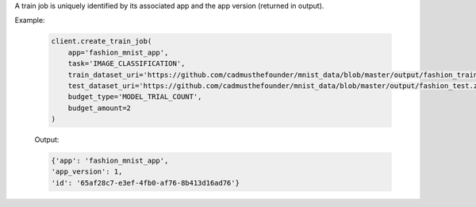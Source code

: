 .. seealso:: :meth:`rafiki.client.Client.create_train_job`

A train job is uniquely identified by its associated app and the app version (returned in output).

Example:

    .. code-block:: python

        client.create_train_job(
            app='fashion_mnist_app',
            task='IMAGE_CLASSIFICATION',
            train_dataset_uri='https://github.com/cadmusthefounder/mnist_data/blob/master/output/fashion_train.zip?raw=true',
            test_dataset_uri='https://github.com/cadmusthefounder/mnist_data/blob/master/output/fashion_test.zip?raw=true',
            budget_type='MODEL_TRIAL_COUNT',
            budget_amount=2
        )

    Output:

    .. code-block:: python

        {'app': 'fashion_mnist_app',
        'app_version': 1,
        'id': '65af28c7-e3ef-4fb0-af76-8b413d16ad76'}

